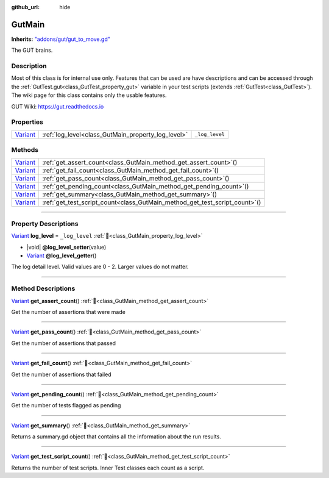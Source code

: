 :github_url: hide

.. DO NOT EDIT THIS FILE!!!
.. Generated automatically from GUT Plugin sources.
.. Generator: documentation/godot_make_rst.py.
.. _class_GutMain:

GutMain
=======

**Inherits:** `"addons/gut/gut_to_move.gd" <https://docs.godotengine.org/en/stable/classes/class_"addons/gut/gut_to_move.gd".html>`_

The GUT brains.

.. rst-class:: classref-introduction-group

Description
-----------

Most of this class is for internal use only.  Features that can be used are have descriptions and can be accessed through the :ref:`GutTest.gut<class_GutTest_property_gut>` variable in your test scripts (extends :ref:`GutTest<class_GutTest>`). The wiki page for this class contains only the usable features. 



GUT Wiki:  `https://gut.readthedocs.io <https://gut.readthedocs.io>`__ 



.. rst-class:: classref-reftable-group

Properties
----------

.. table::
   :widths: auto

   +--------------------------------------------------------------------------------+----------------------------------------------------+----------------+
   | `Variant <https://docs.godotengine.org/en/stable/classes/class_variant.html>`_ | :ref:`log_level<class_GutMain_property_log_level>` | ``_log_level`` |
   +--------------------------------------------------------------------------------+----------------------------------------------------+----------------+

.. rst-class:: classref-reftable-group

Methods
-------

.. table::
   :widths: auto

   +--------------------------------------------------------------------------------+--------------------------------------------------------------------------------+
   | `Variant <https://docs.godotengine.org/en/stable/classes/class_variant.html>`_ | :ref:`get_assert_count<class_GutMain_method_get_assert_count>`\ (\ )           |
   +--------------------------------------------------------------------------------+--------------------------------------------------------------------------------+
   | `Variant <https://docs.godotengine.org/en/stable/classes/class_variant.html>`_ | :ref:`get_fail_count<class_GutMain_method_get_fail_count>`\ (\ )               |
   +--------------------------------------------------------------------------------+--------------------------------------------------------------------------------+
   | `Variant <https://docs.godotengine.org/en/stable/classes/class_variant.html>`_ | :ref:`get_pass_count<class_GutMain_method_get_pass_count>`\ (\ )               |
   +--------------------------------------------------------------------------------+--------------------------------------------------------------------------------+
   | `Variant <https://docs.godotengine.org/en/stable/classes/class_variant.html>`_ | :ref:`get_pending_count<class_GutMain_method_get_pending_count>`\ (\ )         |
   +--------------------------------------------------------------------------------+--------------------------------------------------------------------------------+
   | `Variant <https://docs.godotengine.org/en/stable/classes/class_variant.html>`_ | :ref:`get_summary<class_GutMain_method_get_summary>`\ (\ )                     |
   +--------------------------------------------------------------------------------+--------------------------------------------------------------------------------+
   | `Variant <https://docs.godotengine.org/en/stable/classes/class_variant.html>`_ | :ref:`get_test_script_count<class_GutMain_method_get_test_script_count>`\ (\ ) |
   +--------------------------------------------------------------------------------+--------------------------------------------------------------------------------+

.. rst-class:: classref-section-separator

----

.. rst-class:: classref-descriptions-group

Property Descriptions
---------------------

.. _class_GutMain_property_log_level:

.. rst-class:: classref-property

`Variant <https://docs.godotengine.org/en/stable/classes/class_variant.html>`_ **log_level** = ``_log_level`` :ref:`🔗<class_GutMain_property_log_level>`

.. rst-class:: classref-property-setget

- |void| **@log_level_setter**\ (\ value\ )
- `Variant <https://docs.godotengine.org/en/stable/classes/class_variant.html>`_ **@log_level_getter**\ (\ )

The log detail level.  Valid values are 0 - 2.  Larger values do not matter.

.. rst-class:: classref-section-separator

----

.. rst-class:: classref-descriptions-group

Method Descriptions
-------------------

.. _class_GutMain_method_get_assert_count:

.. rst-class:: classref-method

`Variant <https://docs.godotengine.org/en/stable/classes/class_variant.html>`_ **get_assert_count**\ (\ ) :ref:`🔗<class_GutMain_method_get_assert_count>`

Get the number of assertions that were made

.. rst-class:: classref-item-separator

----

.. _class_GutMain_method_get_pass_count:

.. rst-class:: classref-method

`Variant <https://docs.godotengine.org/en/stable/classes/class_variant.html>`_ **get_pass_count**\ (\ ) :ref:`🔗<class_GutMain_method_get_pass_count>`

Get the number of assertions that passed

.. rst-class:: classref-item-separator

----

.. _class_GutMain_method_get_fail_count:

.. rst-class:: classref-method

`Variant <https://docs.godotengine.org/en/stable/classes/class_variant.html>`_ **get_fail_count**\ (\ ) :ref:`🔗<class_GutMain_method_get_fail_count>`

Get the number of assertions that failed

.. rst-class:: classref-item-separator

----

.. _class_GutMain_method_get_pending_count:

.. rst-class:: classref-method

`Variant <https://docs.godotengine.org/en/stable/classes/class_variant.html>`_ **get_pending_count**\ (\ ) :ref:`🔗<class_GutMain_method_get_pending_count>`

Get the number of tests flagged as pending

.. rst-class:: classref-item-separator

----

.. _class_GutMain_method_get_summary:

.. rst-class:: classref-method

`Variant <https://docs.godotengine.org/en/stable/classes/class_variant.html>`_ **get_summary**\ (\ ) :ref:`🔗<class_GutMain_method_get_summary>`

Returns a summary.gd object that contains all the information about the run results.

.. rst-class:: classref-item-separator

----

.. _class_GutMain_method_get_test_script_count:

.. rst-class:: classref-method

`Variant <https://docs.godotengine.org/en/stable/classes/class_variant.html>`_ **get_test_script_count**\ (\ ) :ref:`🔗<class_GutMain_method_get_test_script_count>`

Returns the number of test scripts.  Inner Test classes each count as a script.

.. |virtual| replace:: :abbr:`virtual (This method should typically be overridden by the user to have any effect.)`
.. |const| replace:: :abbr:`const (This method has no side effects. It doesn't modify any of the instance's member variables.)`
.. |vararg| replace:: :abbr:`vararg (This method accepts any number of arguments after the ones described here.)`
.. |constructor| replace:: :abbr:`constructor (This method is used to construct a type.)`
.. |static| replace:: :abbr:`static (This method doesn't need an instance to be called, so it can be called directly using the class name.)`
.. |operator| replace:: :abbr:`operator (This method describes a valid operator to use with this type as left-hand operand.)`
.. |bitfield| replace:: :abbr:`BitField (This value is an integer composed as a bitmask of the following flags.)`
.. |void| replace:: :abbr:`void (No return value.)`
